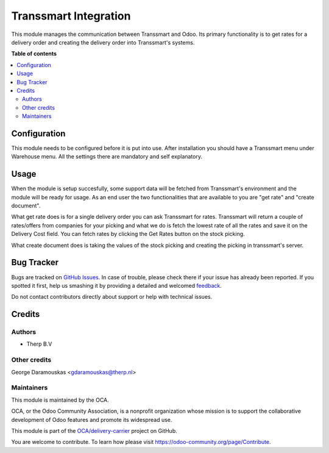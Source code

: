 ======================
Transsmart Integration
======================

.. !!!!!!!!!!!!!!!!!!!!!!!!!!!!!!!!!!!!!!!!!!!!!!!!!!!!
   !! This file is generated by oca-gen-addon-readme !!
   !! changes will be overwritten.                   !!
   !!!!!!!!!!!!!!!!!!!!!!!!!!!!!!!!!!!!!!!!!!!!!!!!!!!!

.. |badge1| image:: https://img.shields.io/badge/maturity-Beta-yellow.png
    :target: https://odoo-community.org/page/development-status
    :alt: Beta
.. |badge2| image:: https://img.shields.io/badge/github-OCA%2Fdelivery--carrier-lightgray.png?logo=github
    :target: https://github.com/OCA/delivery-carrier/tree/8.0/delivery_transsmart
    :alt: OCA/delivery-carrier
.. |badge3| image:: https://img.shields.io/badge/weblate-Translate%20me-F47D42.png
    :target: https://translation.odoo-community.org/projects/delivery-carrier-8-0/delivery-carrier-8-0-delivery_transsmart
    :alt: Translate me on Weblate
.. |badge4| image:: https://img.shields.io/badge/runbot-Try%20me-875A7B.png
    :target: https://runbot.odoo-community.org/runbot/99/8.0
    :alt: Try me on Runbot

|badge1| |badge2| |badge3| |badge4| 

This module manages the communication between Transsmart and Odoo. Its primary
functionality is to get rates for a delivery order and creating the delivery
order into Transsmart's systems.

**Table of contents**

.. contents::
   :local:

Configuration
=============

This module needs to be configured before it is put into use.
After installation you should have a Transsmart menu under Warehouse menu.
All the settings there are mandatory and self explanatory.

Usage
=====

When the module is setup succesfully, some support data will be fetched from
Transsmart's environment and the module will be ready for usage. As an end user
the two functionalities that are available to you are "get rate" and
"create document".

What get rate does is for a single delivery order you can ask Transsmart for
rates. Transsmart will return a couple of rates/offers from companies for your
picking and what we do is fetch the lowest rate of all the rates and save it on
the Delivery Cost field. You can fetch rates by clicking the Get Rates button
on the stock picking.

What create document does is taking the values of the stock picking and
creating the picking in transsmart's server.

Bug Tracker
===========

Bugs are tracked on `GitHub Issues <https://github.com/OCA/delivery-carrier/issues>`_.
In case of trouble, please check there if your issue has already been reported.
If you spotted it first, help us smashing it by providing a detailed and welcomed
`feedback <https://github.com/OCA/delivery-carrier/issues/new?body=module:%20delivery_transsmart%0Aversion:%208.0%0A%0A**Steps%20to%20reproduce**%0A-%20...%0A%0A**Current%20behavior**%0A%0A**Expected%20behavior**>`_.

Do not contact contributors directly about support or help with technical issues.

Credits
=======

Authors
~~~~~~~

* Therp B.V

Other credits
~~~~~~~~~~~~~

George Daramouskas <gdaramouskas@therp.nl>

Maintainers
~~~~~~~~~~~

This module is maintained by the OCA.

.. image:: https://odoo-community.org/logo.png
   :alt: Odoo Community Association
   :target: https://odoo-community.org

OCA, or the Odoo Community Association, is a nonprofit organization whose
mission is to support the collaborative development of Odoo features and
promote its widespread use.

This module is part of the `OCA/delivery-carrier <https://github.com/OCA/delivery-carrier/tree/8.0/delivery_transsmart>`_ project on GitHub.

You are welcome to contribute. To learn how please visit https://odoo-community.org/page/Contribute.
